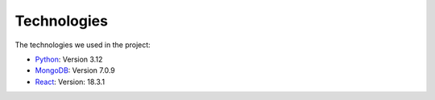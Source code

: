 Technologies
=====
.. _technologies

The technologies we used in the project:

- `Python <https://docs.python.org/3/>`_: Version 3.12
- `MongoDB <https://www.mongodb.com/community/>`_: Version 7.0.9
- `React <https://react.dev/community>`_: Version: 18.3.1
